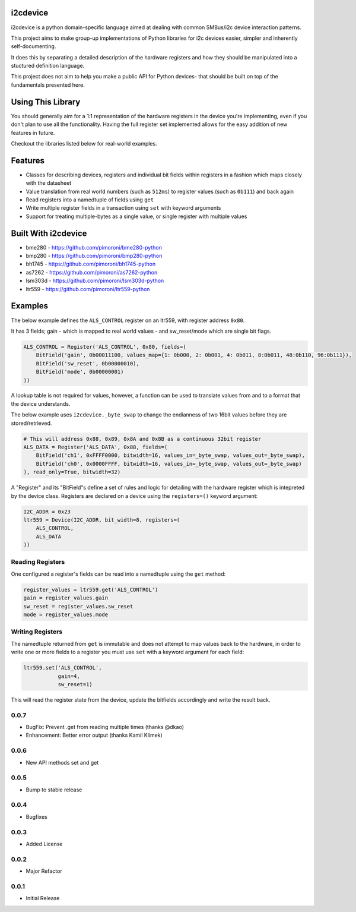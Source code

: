 i2cdevice
=========

|Build Status| |Coverage Status| |PyPi Package| |Python Versions|

i2cdevice is a python domain-specific language aimed at dealing with
common SMBus/i2c device interaction patterns.

This project aims to make group-up implementations of Python libraries
for i2c devices easier, simpler and inherently self-documenting.

It does this by separating a detailed description of the hardware
registers and how they should be manipulated into a stuctured definition
language.

This project does not aim to help you make a public API for Python
devices- that should be built on top of the fundamentals presented here.

Using This Library
==================

You should generally aim for a 1:1 representation of the hardware
registers in the device you're implementing, even if you don't plan to
use all the functionality. Having the full register set implemented
allows for the easy addition of new features in future.

Checkout the libraries listed below for real-world examples.

Features
========

-  Classes for describing devices, registers and individual bit fields
   within registers in a fashion which maps closely with the datasheet
-  Value translation from real world numbers (such as ``512ms``) to
   register values (such as ``0b111``) and back again
-  Read registers into a namedtuple of fields using ``get``
-  Write multiple register fields in a transaction using ``set`` with
   keyword arguments
-  Support for treating multiple-bytes as a single value, or single
   register with multiple values

Built With i2cdevice
====================

-  bme280 - https://github.com/pimoroni/bme280-python
-  bmp280 - https://github.com/pimoroni/bmp280-python
-  bh1745 - https://github.com/pimoroni/bh1745-python
-  as7262 - https://github.com/pimoroni/as7262-python
-  lsm303d - https://github.com/pimoroni/lsm303d-python
-  ltr559 - https://github.com/pimoroni/ltr559-python

Examples
========

The below example defines the ``ALS_CONTROL`` register on an ltr559,
with register address ``0x80``.

It has 3 fields; gain - which is mapped to real world values - and
sw\_reset/mode which are single bit flags.

.. code:: python

    ALS_CONTROL = Register('ALS_CONTROL', 0x80, fields=(
        BitField('gain', 0b00011100, values_map={1: 0b000, 2: 0b001, 4: 0b011, 8:0b011, 48:0b110, 96:0b111}),
        BitField('sw_reset', 0b00000010),
        BitField('mode', 0b00000001)
    ))

A lookup table is not required for values, however, a function can be
used to translate values from and to a format that the device
understands.

The below example uses ``i2cdevice._byte_swap`` to change the endianness
of two 16bit values before they are stored/retrieved.

.. code:: python

    # This will address 0x88, 0x89, 0x8A and 0x8B as a continuous 32bit register
    ALS_DATA = Register('ALS_DATA', 0x88, fields=(
        BitField('ch1', 0xFFFF0000, bitwidth=16, values_in=_byte_swap, values_out=_byte_swap),
        BitField('ch0', 0x0000FFFF, bitwidth=16, values_in=_byte_swap, values_out=_byte_swap)
    ), read_only=True, bitwidth=32)

A "Register" and its "BitField"s define a set of rules and logic for
detailing with the hardware register which is intepreted by the device
class. Registers are declared on a device using the ``registers=()``
keyword argument:

.. code:: python

    I2C_ADDR = 0x23
    ltr559 = Device(I2C_ADDR, bit_width=8, registers=(
        ALS_CONTROL,
        ALS_DATA
    ))

Reading Registers
-----------------

One configured a register's fields can be read into a namedtuple using
the ``get`` method:

.. code:: python

    register_values = ltr559.get('ALS_CONTROL')
    gain = register_values.gain
    sw_reset = register_values.sw_reset
    mode = register_values.mode

Writing Registers
-----------------

The namedtuple returned from ``get`` is immutable and does not attempt
to map values back to the hardware, in order to write one or more fields
to a register you must use ``set`` with a keyword argument for each
field:

.. code:: python

    ltr559.set('ALS_CONTROL',
               gain=4,
               sw_reset=1)

This will read the register state from the device, update the bitfields
accordingly and write the result back.

.. |Build Status| image:: https://travis-ci.com/pimoroni/i2cdevice-python.svg?branch=master
   :target: https://travis-ci.com/pimoroni/i2cdevice-python
.. |Coverage Status| image:: https://coveralls.io/repos/github/pimoroni/i2cdevice-python/badge.svg?branch=master
   :target: https://coveralls.io/github/pimoroni/i2cdevice-python?branch=master
.. |PyPi Package| image:: https://img.shields.io/pypi/v/i2cdevice.svg
   :target: https://pypi.python.org/pypi/i2cdevice
.. |Python Versions| image:: https://img.shields.io/pypi/pyversions/i2cdevice.svg
   :target: https://pypi.python.org/pypi/i2cdevice

0.0.7
-----

* BugFix: Prevent .get from reading multiple times (thanks @dkao)
* Enhancement: Better error output (thanks Kamil Klimek)

0.0.6
-----

* New API methods set and get

0.0.5
-----

* Bump to stable release

0.0.4
-----

* Bugfixes

0.0.3
-----

* Added License

0.0.2
-----

* Major Refactor

0.0.1
-----

* Initial Release


